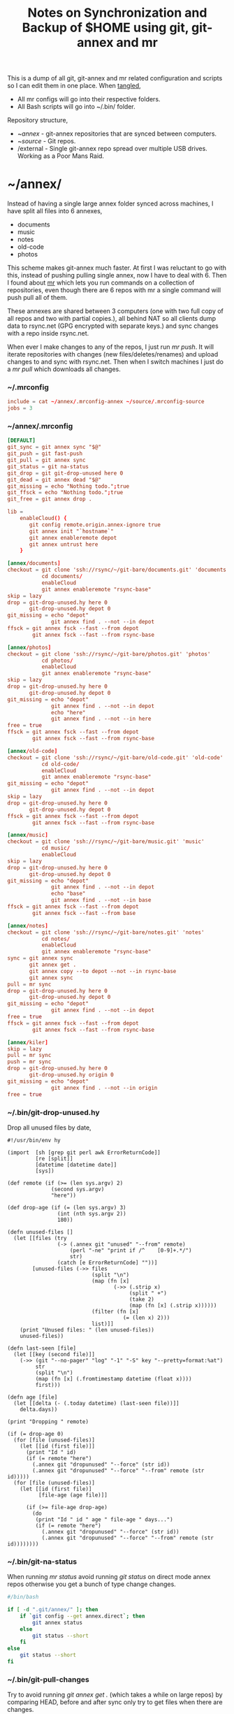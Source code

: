 #+title: Notes on Synchronization and Backup of $HOME using git, git-annex and mr
#+tags: git git-annex mr configuration

This is a dump of all git, git-annex and mr related configuration and
scripts so I can edit them in one place. When [[http://orgmode.org/manual/Working-With-Source-Code.html][tangled]],

 - All mr configs will go into their respective folders.
 - All Bash scripts will go into ~/.bin/ folder.

Repository structure,

 - ~/annex/ - git-annex repositories that are synced between
   computers.
 - ~/source/ - Git repos.
 - /external - Single git-annex repo spread over multiple USB
   drives. Working as a Poor Mans Raid.

* ~/annex/

   Instead of having a single large annex folder synced across
   machines, I have split all files into 6 annexes,

   - documents
   - music
   - notes
   - old-code
   - photos

   This scheme makes git-annex much faster. At first I was reluctant
   to go with this, instead of pushing pulling single annex, now I
   have to deal with 6. Then I found about [[http://myrepos.branchable.com/][mr]] which lets you run
   commands on a collection of repositories, even though there are 6
   repos with mr a single command will push pull all of them.

   These annexes are shared between 3 computers (one with two full
   copy of all repos and two with partial copies.), all behind NAT so
   all clients dump data to rsync.net (GPG encrypted with separate keys.)
   and sync changes with a repo inside rsync.net.

   When ever I make changes to any of the repos, I just run /mr push/.
   It will iterate repositories with changes (new files/deletes/renames)
   and upload changes to and sync with rsync.net. Then when I
   switch machines I just do a /mr pull/ which downloads all changes.

*** ~/.mrconfig

#+BEGIN_SRC conf :tangle ~/.mrconfig
  include = cat ~/annex/.mrconfig-annex ~/source/.mrconfig-source
  jobs = 3
#+END_SRC

*** ~/annex/.mrconfig

#+BEGIN_SRC conf :tangle ~/annex/.mrconfig-annex
  [DEFAULT]
  git_sync = git annex sync "$@"
  git_push = git fast-push
  git_pull = git annex sync
  git_status = git na-status
  git_drop = git git-drop-unused here 0
  git_dead = git annex dead "$@"
  git_missing = echo "Nothing todo.";true
  git_ffsck = echo "Nothing todo.";true
  git_free = git annex drop .
  
  lib = 
      enableCloud() {
         git config remote.origin.annex-ignore true
         git annex init "`hostname`"
         git annex enableremote depot
         git annex untrust here
      }
  
  [annex/documents]
  checkout = git clone 'ssh://rsync/~/git-bare/documents.git' 'documents'
             cd documents/
             enableCloud
             git annex enableremote "rsync-base"
  skip = lazy
  drop = git-drop-unused.hy here 0
         git-drop-unused.hy depot 0
  git_missing = echo "depot"
                git annex find . --not --in depot
  ffsck = git annex fsck --fast --from depot
          git annex fsck --fast --from rsync-base
  
  [annex/photos]
  checkout = git clone 'ssh://rsync/~/git-bare/photos.git' 'photos'
             cd photos/
             enableCloud
             git annex enableremote "rsync-base"
  skip = lazy
  drop = git-drop-unused.hy here 0
         git-drop-unused.hy depot 0
  git_missing = echo "depot"
                git annex find . --not --in depot
                echo "here"
                git annex find . --not --in here
  free = true
  ffsck = git annex fsck --fast --from depot
          git annex fsck --fast --from rsync-base
  
  [annex/old-code]
  checkout = git clone 'ssh://rsync/~/git-bare/old-code.git' 'old-code'
             cd old-code/
             enableCloud
             git annex enableremote "rsync-base"
  git_missing = echo "depot"
                git annex find . --not --in depot
  skip = lazy
  drop = git-drop-unused.hy here 0
         git-drop-unused.hy depot 0
  ffsck = git annex fsck --fast --from depot
          git annex fsck --fast --from rsync-base
  
  [annex/music]
  checkout = git clone 'ssh://rsync/~/git-bare/music.git' 'music'
             cd music/
             enableCloud
  skip = lazy
  drop = git-drop-unused.hy here 0
         git-drop-unused.hy depot 0
  git_missing = echo "depot"
                git annex find . --not --in depot
                echo "base"
                git annex find . --not --in base
  ffsck = git annex fsck --fast --from depot
          git annex fsck --fast --from base
  
  [annex/notes]
  checkout = git clone 'ssh://rsync/~/git-bare/notes.git' 'notes'
             cd notes/
             enableCloud
             git annex enableremote "rsync-base"
  sync = git annex sync
         git annex get .
         git annex copy --to depot --not --in rsync-base
         git annex sync
  pull = mr sync
  drop = git-drop-unused.hy here 0
         git-drop-unused.hy depot 0
  git_missing = echo "depot"
                git annex find . --not --in depot
  free = true
  ffsck = git annex fsck --fast --from depot
          git annex fsck --fast --from rsync-base
  
  [annex/kiler]
  skip = lazy
  pull = mr sync
  push = mr sync
  drop = git-drop-unused.hy here 0
         git-drop-unused.hy origin 0
  git_missing = echo "depot"
                git annex find . --not --in origin
  free = true
#+END_SRC

*** ~/.bin/git-drop-unused.hy

Drop all unused files by date,

#+BEGIN_SRC hy :tangle ~/.bin/git-drop-unused.hy :padline no
  #!/usr/bin/env hy
  
  (import  [sh [grep git perl awk ErrorReturnCode]]
           [re [split]]
           [datetime [datetime date]]
           [sys])
  
  (def remote (if (>= (len sys.argv) 2)
                (second sys.argv)
                "here"))
  
  (def drop-age (if (= (len sys.argv) 3)
                  (int (nth sys.argv 2))
                  180))
  
  (defn unused-files []
    (let [[files (try 
                  (-> (.annex git "unused" "--from" remote)
                      (perl "-ne" "print if /^    [0-9]+.*/")
                      str)
                  (catch [e ErrorReturnCode] ""))]
          [unused-files (->> files 
                             (split "\n")
                             (map (fn [x] 
                                    (->> (.strip x)
                                         (split " +")
                                         (take 2)
                                         (map (fn [x] (.strip x))))))
                             (filter (fn [x] 
                                       (= (len x) 2)))
                             list)]]
      (print "Unused files: " (len unused-files))
      unused-files))
  
  (defn last-seen [file]
    (let [[key (second file)]]
      (->> (git "--no-pager" "log" "-1" "-S" key "--pretty=format:%at")
           str
           (split "\n")
           (map (fn [x] (.fromtimestamp datetime (float x))))
           first)))
  
  (defn age [file]
    (let [[delta (- (.today datetime) (last-seen file))]]
      delta.days))
  
  (print "Dropping " remote)
  
  (if (= drop-age 0)
    (for [file (unused-files)]
      (let [[id (first file)]]
        (print "Id " id)
        (if (= remote "here")
          (.annex git "dropunused" "--force" (str id))
          (.annex git "dropunused" "--force" "--from" remote (str id)))))
    (for [file (unused-files)]
      (let [[id (first file)]
            [file-age (age file)]]
        
        (if (>= file-age drop-age)
          (do 
           (print "Id " id " age " file-age " days...")
           (if (= remote "here")
             (.annex git "dropunused" "--force" (str id))
             (.annex git "dropunused" "--force" "--from" remote (str id))))))))
#+END_SRC

*** ~/.bin/git-na-status

When running /mr status/ avoid running /git status/ on direct mode annex
repos otherwise you get a bunch of type change changes.

#+BEGIN_SRC sh :tangle ~/.bin/git-na-status
  #/bin/bash
  
  if [ -d ".git/annex/" ]; then
      if `git config --get annex.direct`; then
          git annex status
      else
          git status --short
      fi
  else
      git status --short
  fi
#+END_SRC

*** ~/.bin/git-pull-changes

Try to avoid running /git annex get ./ (which takes a while on large
repos) by comparing HEAD, before and after sync only try to get
files when there are changes.

#+BEGIN_SRC sh :tangle ~/.bin/git-pull-changes
  #/bin/bash
  
  if [ -d '.git/annex/' ]; then
      oldHead=`git rev-parse HEAD`
      git annex sync;
      newHead=`git rev-parse HEAD`
      if [ "$oldHead" != "$newHead" ]; then
          git annex get . --fast  --quiet
          git annex sync
      else
          echo "No Change to Get..."
      fi
  else
      git pull origin master
  fi
#+END_SRC

*** ~/.bin/git-fast-push

Custom push command. For repositories with no changes it simply
returns true, for repositories with changes or new files,

 - If acting on a regular git repo, pushes changes to origin.
 - If acting on a git annex repo, uploads changes and sync with
   rsync.net.

#+BEGIN_SRC sh :tangle ~/.bin/git-fast-push
  #/bin/bash
  
  updateAnnexHost() {
      echo 'Updating Remote...'
      ORIGIN=`git config --get remote.origin.url`
      HOST=`echo "$ORIGIN" | grep -oiP '//.*?\/' | cut -d/ -f3`
      DIR="/${ORIGIN#*//*/}"
      echo "$HOST $DIR"
      ssh $HOST "cd $DIR;git annex sync"
  }
  
  hasNoChanges(){
      git diff-index --quiet HEAD --
  }
  
  hasNewFiles(){
      if [ `git ls-files --exclude-standard --others| wc -l` != 0 ]; then 
          true
      else
          false
      fi
  }
  
  isRepoAhead(){
      if [ `git log origin/$(git branch | grep '*' | cut -d' ' -f2)..HEAD | wc -l` != 0 ]; then 
          true
      else
          false
      fi
  }
  
  #handle direct annex repo
  if `git config --get annex.direct`; then
      oldHead=`git rev-parse HEAD`
      git annex add .
      git annex sync
      newHead=`git rev-parse HEAD`
      if [ "$oldHead" != "$newHead" ]; then
          if git config remote.depot.annex-uuid; then
              git annex copy --to depot --not --in depot
              git annex sync
          else
              git annex copy --to origin --not --in origin
              updateAnnexHost
          fi
      fi
      exit
  fi
  
  if ! hasNoChanges || hasNewFiles || isRepoAhead; then 
  #handle indirect annex repo
      if [ -d '.git/annex/' ]; then    
          git annex add .
          git annex sync
          if git config remote.depot.annex-uuid; then
              git annex copy --to depot --not --in depot
              git annex sync
          else
              git annex copy --to origin --not --in origin
              updateAnnexHost
          fi
          exit
  #handle plain git repo        
      else
          git push origin master
      fi
  else
      true
  fi
#+END_SRC

*** Webapp

Create autostart file relative paths don't work so tangle one file for
each OS (Linux,OS X) then mv one to correct location,

#+BEGIN_SRC conf :tangle ~/.config/git-annex/autostart-linux :mkdirp yes
  /home/nakkaya/annex/notes
  /home/nakkaya/annex/music
  /home/nakkaya/annex/wallet
  /home/nakkaya/annex/photos
  /home/nakkaya/annex/old-code
  /home/nakkaya/annex/documents
#+END_SRC

#+BEGIN_SRC conf :tangle ~/.config/git-annex/autostart-osx :mkdirp yes
  /Users/nakkaya/annex/notes
  /Users/nakkaya/annex/music
  /Users/nakkaya/annex/wallet
  /Users/nakkaya/annex/photos
  /Users/nakkaya/annex/documents
#+END_SRC

Start asistant and webapp,

#+BEGIN_SRC sh :tangle ~/.bin/gwebapp :mkdirp yes
  git annex assistant --autostart && nohup git annex webapp
#+END_SRC

*** Misc

    Setup encrypted annex directory remote,

    #+BEGIN_SRC sh
      git annex initremote mobile type=directory directory=/path/to/annex/repo/ encryption=hybrid keyid=ID embedcreds=yes
    #+END_SRC

    Setup encrypted annex S3 remote,

    #+BEGIN_SRC sh
      export AWS_ACCESS_KEY_ID="KID"
      export AWS_SECRET_ACCESS_KEY="SKEY"
      git annex initremote cloud type=S3 encryption=hybrid keyid=ID embedcreds=yes
      git setup-bitbucket
      git config remote.origin.annex-ignore true
    #+END_SRC

    Setup encrypted annex rsync remote,

    #+BEGIN_SRC sh
      git annex initremote depot type=rsync encryption=hybrid rsyncurl=rsync:annex/repo/ keyid=ID
    #+END_SRC

* /external

*** .mrconfig

  I have one repository called /kiler/ (means basement in Turkish)
  which holds around 6 TB of data (OS Disks, VM Images, Tech Talks,
  Movies, TV Shows etc.) spread over 3x2 TB USB drives and a dedicated
  box.

#+BEGIN_SRC conf :tangle ~/.external-mrconfig
  [DEFAULT]
  git_sync = git annex-add-sync "$@"
  git_drop = git git-drop-unused here 0
  git_copy = git anx-copy-to origin .
  
  [/Volumes/tugba/kiler]

  [/Volumes/irem/kiler]

  [/Volumes/imge/kiler]
#+END_SRC

*** ~/.bin/git-annex-add-sync

  I just dump files into the repo on one of the disks and run /mr
  sync/ which will add the file and sync with other drives,

#+BEGIN_SRC sh :tangle ~/.bin/git-annex-add-sync
  #/bin/bash
  
  if [ -d '.git/annex/' ]; then
      oldHead=`git rev-parse HEAD`
      git annex add .;
      git annex sync
      newHead=`git rev-parse HEAD`
      if [ "$oldHead" != "$newHead" ]; then
          for remote in ` git config --get-regexp remote.*.url | awk '{print $2}'`; do
              (cd $remote && git annex sync)
          done
      else
          true
      fi
  else
      true
  fi
#+END_SRC

*** Misc

  For my copy/paste pleasure, steps for adding a new disk.

#+BEGIN_SRC sh :tangle no
  git clone ssh://base//home/nakkaya/kiler/
  
  DISKS="ebru damla merve yesim buse"
  
  for i in $DISKS; do 
      git remote add $i ssh://ai-lab//media/nakkaya/$i/kiler/
      git config remote.$i.annex-sync false
  done
  
  git annex init "new-disk-name"
  git annex sync
  
  for i in $DISKS; do 
      cd /media/nakkaya/$i/kiler/
      git remote add "new-disk-name" /media/nakkaya/new-disk-name/kiler/
  done
#+END_SRC

* ~/source/

*** ~/source/.mrconfig

  Git Repos,

#+BEGIN_SRC conf :tangle ~/source/.mrconfig-source
  [DEFAULT]
  git_pull = git pull origin master
  git_push = git fast-push
  sync = true
  
  [source/latte]
  checkout = git clone 'ssh://11837@rsync/~/latte.git' 'latte'
  skip=lazy
  
  [source/alter-ego]
  checkout = git clone 'git@github.com:nakkaya/alter-ego.git' 'alter-ego'
  skip=lazy
  
  [source/ardrone]
  checkout = git clone 'git@github.com:nakkaya/ardrone.git' 'ardrone'
  skip=lazy
  
  [source/clodiuno]
  checkout = git clone 'git@github.com:nakkaya/clodiuno.git' 'clodiuno'
  skip=lazy
  
  [source/easy-dns]
  checkout = git clone 'git@github.com:nakkaya/easy-dns.git' 'easy-dns'
  skip=lazy
  
  [source/emacs]
  checkout = git clone 'git@github.com:nakkaya/emacs.git' 'emacs'
             cd emacs
             git submodule init
             git submodule update
  
  [source/inbox-feed]
  checkout = git clone 'git@github.com:nakkaya/inbox-feed.git' 'inbox-feed'
  skip=lazy
  
  [source/nakkaya.com]
  checkout = git clone 'git@github.com:nakkaya/nakkaya.com.git' 'nakkaya.com'
  skip=lazy
  
  [source/net-eval]
  checkout = git clone 'git@github.com:nakkaya/net-eval.git' 'net-eval'
  skip=lazy
  
  [source/neu-islanders]
  checkout = git clone 'ssh://11837@rsync/~/neu-islanders.git' 'neu-islanders'
  skip=lazy
  
  [source/pid]
  checkout = git clone 'git@github.com:nakkaya/pid.git' 'pid'
  skip=lazy
  
  [source/static]
  checkout = git clone 'git@github.com:nakkaya/static.git' 'static'
  skip=lazy
  
  [source/vector-2d]
  checkout = git clone 'git@github.com:nakkaya/vector-2d.git' 'vector-2d'
  skip=lazy
  
  [source/vision]
  checkout = git clone 'git@github.com:nakkaya/vision.git' 'vision'
  skip=lazy
  
  [source/doganilic.com]
  checkout = git clone 'ssh://rsync/~/git-bare/doganilic.com.git' 'doganilic.com'
  skip=lazy
  
  [source/coin-trader]
  checkout = git clone 'ssh://rsync/~/git-bare/coin-trader.git' 'coin-trader'
  skip=lazy
  
  [source/vehicle-tracking]
  checkout = git clone 'git@gitlab.neu.edu.tr:nakkaya/vehicle-tracking.git' 'vehicle-tracking'
  skip=lazy
#+END_SRC
